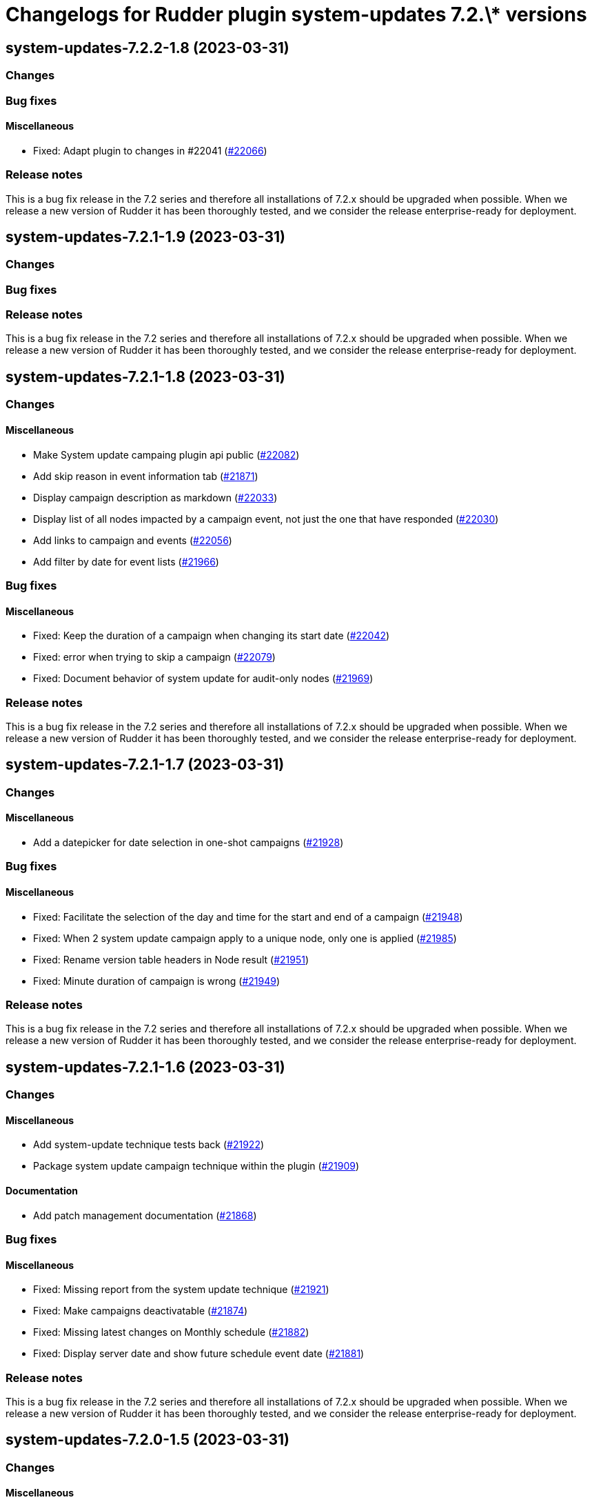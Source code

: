 = Changelogs for Rudder plugin system-updates 7.2.\* versions

== system-updates-7.2.2-1.8 (2023-03-31)

=== Changes


=== Bug fixes

==== Miscellaneous

* Fixed: Adapt plugin to changes in #22041
    (https://issues.rudder.io/issues/22066[#22066])

=== Release notes

This is a bug fix release in the 7.2 series and therefore all installations of 7.2.x should be upgraded when possible. When we release a new version of Rudder it has been thoroughly tested, and we consider the release enterprise-ready for deployment.

== system-updates-7.2.1-1.9 (2023-03-31)

=== Changes


=== Bug fixes

=== Release notes

This is a bug fix release in the 7.2 series and therefore all installations of 7.2.x should be upgraded when possible. When we release a new version of Rudder it has been thoroughly tested, and we consider the release enterprise-ready for deployment.

== system-updates-7.2.1-1.8 (2023-03-31)

=== Changes


==== Miscellaneous

* Make System update campaing plugin api public
    (https://issues.rudder.io/issues/22082[#22082])
* Add skip reason in event information tab
    (https://issues.rudder.io/issues/21871[#21871])
* Display campaign description as markdown
    (https://issues.rudder.io/issues/22033[#22033])
* Display list of all nodes impacted by a campaign event, not just the one that have responded
    (https://issues.rudder.io/issues/22030[#22030])
* Add links to campaign and events
    (https://issues.rudder.io/issues/22056[#22056])
* Add filter by date for event lists
    (https://issues.rudder.io/issues/21966[#21966])

=== Bug fixes

==== Miscellaneous

* Fixed: Keep the duration of a campaign when changing its start date
    (https://issues.rudder.io/issues/22042[#22042])
* Fixed: error when trying to skip a campaign
    (https://issues.rudder.io/issues/22079[#22079])
* Fixed: Document behavior of system update for audit-only nodes
    (https://issues.rudder.io/issues/21969[#21969])

=== Release notes

This is a bug fix release in the 7.2 series and therefore all installations of 7.2.x should be upgraded when possible. When we release a new version of Rudder it has been thoroughly tested, and we consider the release enterprise-ready for deployment.

== system-updates-7.2.1-1.7 (2023-03-31)

=== Changes


==== Miscellaneous

* Add a datepicker for date selection in one-shot campaigns
    (https://issues.rudder.io/issues/21928[#21928])

=== Bug fixes

==== Miscellaneous

* Fixed: Facilitate the selection of the day and time for the start and end of a campaign
    (https://issues.rudder.io/issues/21948[#21948])
* Fixed: When 2 system update campaign apply to a unique node, only one is applied
    (https://issues.rudder.io/issues/21985[#21985])
* Fixed: Rename version table headers in Node result
    (https://issues.rudder.io/issues/21951[#21951])
* Fixed: Minute duration of campaign is wrong
    (https://issues.rudder.io/issues/21949[#21949])

=== Release notes

This is a bug fix release in the 7.2 series and therefore all installations of 7.2.x should be upgraded when possible. When we release a new version of Rudder it has been thoroughly tested, and we consider the release enterprise-ready for deployment.

== system-updates-7.2.1-1.6 (2023-03-31)

=== Changes


==== Miscellaneous

* Add system-update technique tests back
    (https://issues.rudder.io/issues/21922[#21922])
* Package system update campaign technique within the plugin
    (https://issues.rudder.io/issues/21909[#21909])

==== Documentation

* Add patch management documentation
    (https://issues.rudder.io/issues/21868[#21868])

=== Bug fixes

==== Miscellaneous

* Fixed: Missing report from the system update technique
    (https://issues.rudder.io/issues/21921[#21921])
* Fixed: Make campaigns deactivatable
    (https://issues.rudder.io/issues/21874[#21874])
* Fixed: Missing latest changes on Monthly schedule
    (https://issues.rudder.io/issues/21882[#21882])
* Fixed: Display server date and show future schedule event date
    (https://issues.rudder.io/issues/21881[#21881])

=== Release notes

This is a bug fix release in the 7.2 series and therefore all installations of 7.2.x should be upgraded when possible. When we release a new version of Rudder it has been thoroughly tested, and we consider the release enterprise-ready for deployment.

== system-updates-7.2.0-1.5 (2023-03-31)

=== Changes


==== Miscellaneous

* Reload events when saving a campaign
    (https://issues.rudder.io/issues/21848[#21848])
* Display error output
    (https://issues.rudder.io/issues/21847[#21847])

=== Bug fixes

==== Miscellaneous

* Fixed: errors and output of results should be optionnal
    (https://issues.rudder.io/issues/21876[#21876])
* Fixed: Campaign events are duplicated when swtiching between events and campaign tab  and back to events again
    (https://issues.rudder.io/issues/21870[#21870])
* Fixed: Improve the appearance of the "execution schedule" form
    (https://issues.rudder.io/issues/21860[#21860])
* Fixed: Campaign events should not all be loaded directly within the UI
    (https://issues.rudder.io/issues/21850[#21850])
* Fixed: Add version support to system update campaign
    (https://issues.rudder.io/issues/21813[#21813])
* Fixed: Improve the display of the command output in the details of a node
    (https://issues.rudder.io/issues/21769[#21769])
* Fixed: Add the UI to delete a campaign event
    (https://issues.rudder.io/issues/21776[#21776])
* Fixed: Adapt plugin to new schedule model
    (https://issues.rudder.io/issues/21812[#21812])
* Fixed: The "Reason" popover does not close automatically.
    (https://issues.rudder.io/issues/21800[#21800])
* Fixed: Make the selection of Targets more accessible when creating a campaign
    (https://issues.rudder.io/issues/21747[#21747])

=== Release notes

This is a bug fix release in the 7.2 series and therefore all installations of 7.2.x should be upgraded when possible. When we release a new version of Rudder it has been thoroughly tested, and we consider the release enterprise-ready for deployment.

== system-updates-7.2.0.rc1-1.5 (2023-03-31)

=== Changes


==== Miscellaneous

* Make system directives and rules created by a system update campaign 
    (https://issues.rudder.io/issues/21700[#21700])

=== Bug fixes

==== Miscellaneous

* Fixed: Improve campaign info display in event details
    (https://issues.rudder.io/issues/21735[#21735])
* Fixed: Mark the difference between ongoing events and planned and skipped events
    (https://issues.rudder.io/issues/21717[#21717])

=== Release notes

This is a bug fix release in the 7.2 series and therefore all installations of 7.2.x should be upgraded when possible. When we release a new version of Rudder it has been thoroughly tested, and we consider the release enterprise-ready for deployment.

== system-updates-7.2.0.rc1-1.4 (2023-03-31)

=== Changes


==== Miscellaneous

* Scheduled campaign should be skipped when plugin is disabled 
    (https://issues.rudder.io/issues/21663[#21663])
* Handle Server time zone in UI 
    (https://issues.rudder.io/issues/21620[#21620])
* Display the list of impacted nodes and their packages in the Result tab of a campaign event
    (https://issues.rudder.io/issues/21519[#21519])
* Provide an interface to manage System update campaigns
    (https://issues.rudder.io/issues/21310[#21310])
* Provide an interface to manage System update campaigns
    (https://issues.rudder.io/issues/21310[#21310])
* Handle windows update in plugin
    (https://issues.rudder.io/issues/21165[#21165])

=== Bug fixes

==== Miscellaneous

* Fixed: Allow to skip campaign events
    (https://issues.rudder.io/issues/21699[#21699])
* Fixed: fix some issues in the campaigns view
    (https://issues.rudder.io/issues/21688[#21688])
* Fixed: fix some issues in the campaigns view
    (https://issues.rudder.io/issues/21688[#21688])
* Fixed: Elm app path are produced in a directory and are not kept by plugin packging
    (https://issues.rudder.io/issues/21646[#21646])
* Fixed: Improve the display of the list of past events
    (https://issues.rudder.io/issues/21633[#21633])
* Fixed: Make datatables filterable and sortable
    (https://issues.rudder.io/issues/21614[#21614])
* Fixed: Display the list of past events of a campaign
    (https://issues.rudder.io/issues/21563[#21563])
* Fixed: Fix plugin in various places to display result
    (https://issues.rudder.io/issues/21613[#21613])
* Fixed: Add test data api server side for dev iteration
    (https://issues.rudder.io/issues/21564[#21564])
* Fixed: Make the filters work on the list of campaign events
    (https://issues.rudder.io/issues/21494[#21494])
* Fixed: Create the interface for selecting the groups of a campaign
    (https://issues.rudder.io/issues/21466[#21466])
* Fixed: Create the interface for selecting the groups of a campaign
    (https://issues.rudder.io/issues/21466[#21466])
* Fixed: Handling dates
    (https://issues.rudder.io/issues/21472[#21472])
* Fixed: Improve the display of nodes OS icon
    (https://issues.rudder.io/issues/21070[#21070])
* Fixed: build.conf is not packaged in correct directory
    (https://issues.rudder.io/issues/21032[#21032])

=== Release notes

This is a bug fix release in the 7.2 series and therefore all installations of 7.2.x should be upgraded when possible. When we release a new version of Rudder it has been thoroughly tested, and we consider the release enterprise-ready for deployment.

== system-updates-7.2.0.beta1-1.2 (2023-03-31)

=== Changes


=== Bug fixes

==== Miscellaneous

* Fixed: Add backend to support system update campaign
    (https://issues.rudder.io/issues/21385[#21385])

=== Release notes

This is a bug fix release in the 7.2 series and therefore all installations of 7.2.x should be upgraded when possible. When we release a new version of Rudder it has been thoroughly tested, and we consider the release enterprise-ready for deployment.

